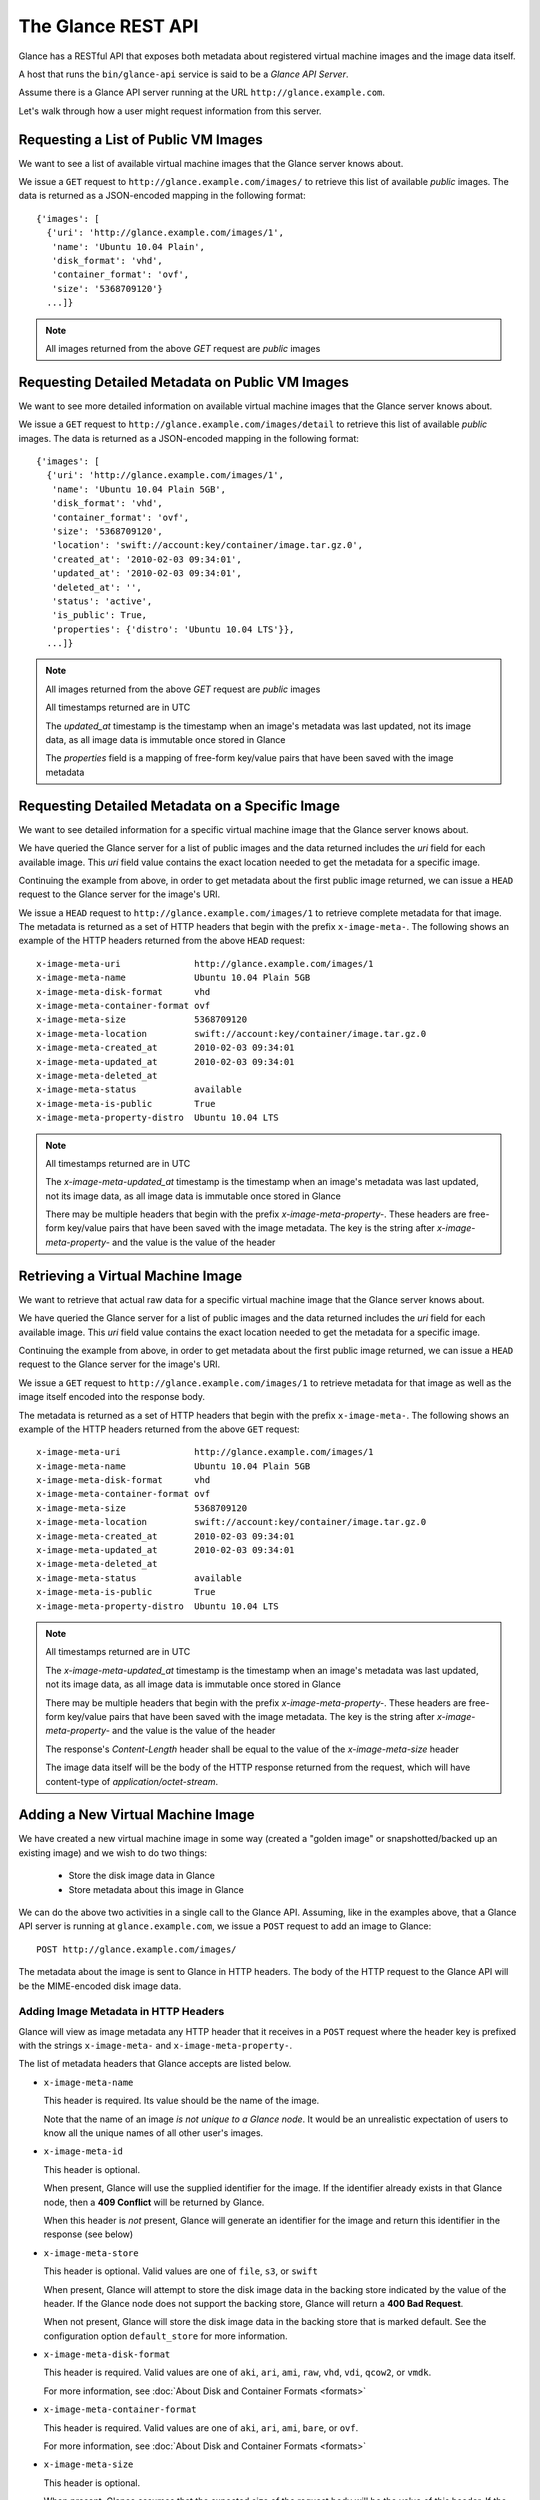 ..
      Copyright 2010 OpenStack, LLC
      All Rights Reserved.

      Licensed under the Apache License, Version 2.0 (the "License"); you may
      not use this file except in compliance with the License. You may obtain
      a copy of the License at

          http://www.apache.org/licenses/LICENSE-2.0

      Unless required by applicable law or agreed to in writing, software
      distributed under the License is distributed on an "AS IS" BASIS, WITHOUT
      WARRANTIES OR CONDITIONS OF ANY KIND, either express or implied. See the
      License for the specific language governing permissions and limitations
      under the License.

The Glance REST API
===================

Glance has a RESTful API that exposes both metadata about registered virtual
machine images and the image data itself.

A host that runs the ``bin/glance-api`` service is said to be a *Glance API
Server*.

Assume there is a Glance API server running at the URL
``http://glance.example.com``.

Let's walk through how a user might request information from this server.

Requesting a List of Public VM Images
-------------------------------------

We want to see a list of available virtual machine images that the Glance
server knows about.

We issue a ``GET`` request to ``http://glance.example.com/images/`` to retrieve
this list of available *public* images. The data is returned as a JSON-encoded
mapping in the following format::

  {'images': [
    {'uri': 'http://glance.example.com/images/1',
     'name': 'Ubuntu 10.04 Plain',
     'disk_format': 'vhd',
     'container_format': 'ovf',
     'size': '5368709120'}
    ...]}

.. note::

  All images returned from the above `GET` request are *public* images


Requesting Detailed Metadata on Public VM Images
------------------------------------------------

We want to see more detailed information on available virtual machine images
that the Glance server knows about.

We issue a ``GET`` request to ``http://glance.example.com/images/detail`` to
retrieve this list of available *public* images. The data is returned as a
JSON-encoded mapping in the following format::

  {'images': [
    {'uri': 'http://glance.example.com/images/1',
     'name': 'Ubuntu 10.04 Plain 5GB',
     'disk_format': 'vhd',
     'container_format': 'ovf',
     'size': '5368709120',
     'location': 'swift://account:key/container/image.tar.gz.0',
     'created_at': '2010-02-03 09:34:01',
     'updated_at': '2010-02-03 09:34:01',
     'deleted_at': '',
     'status': 'active',
     'is_public': True,
     'properties': {'distro': 'Ubuntu 10.04 LTS'}},
    ...]}

.. note::

  All images returned from the above `GET` request are *public* images

  All timestamps returned are in UTC

  The `updated_at` timestamp is the timestamp when an image's metadata
  was last updated, not its image data, as all image data is immutable
  once stored in Glance

  The `properties` field is a mapping of free-form key/value pairs that
  have been saved with the image metadata


Requesting Detailed Metadata on a Specific Image
------------------------------------------------

We want to see detailed information for a specific virtual machine image
that the Glance server knows about.

We have queried the Glance server for a list of public images and the
data returned includes the `uri` field for each available image. This
`uri` field value contains the exact location needed to get the metadata
for a specific image.

Continuing the example from above, in order to get metadata about the
first public image returned, we can issue a ``HEAD`` request to the Glance
server for the image's URI.

We issue a ``HEAD`` request to ``http://glance.example.com/images/1`` to
retrieve complete metadata for that image. The metadata is returned as a
set of HTTP headers that begin with the prefix ``x-image-meta-``. The
following shows an example of the HTTP headers returned from the above
``HEAD`` request::

  x-image-meta-uri              http://glance.example.com/images/1
  x-image-meta-name             Ubuntu 10.04 Plain 5GB
  x-image-meta-disk-format      vhd
  x-image-meta-container-format ovf
  x-image-meta-size             5368709120
  x-image-meta-location         swift://account:key/container/image.tar.gz.0
  x-image-meta-created_at       2010-02-03 09:34:01
  x-image-meta-updated_at       2010-02-03 09:34:01
  x-image-meta-deleted_at
  x-image-meta-status           available
  x-image-meta-is-public        True
  x-image-meta-property-distro  Ubuntu 10.04 LTS

.. note::

  All timestamps returned are in UTC

  The `x-image-meta-updated_at` timestamp is the timestamp when an
  image's metadata was last updated, not its image data, as all
  image data is immutable once stored in Glance

  There may be multiple headers that begin with the prefix
  `x-image-meta-property-`.  These headers are free-form key/value pairs
  that have been saved with the image metadata. The key is the string
  after `x-image-meta-property-` and the value is the value of the header


Retrieving a Virtual Machine Image
----------------------------------

We want to retrieve that actual raw data for a specific virtual machine image
that the Glance server knows about.

We have queried the Glance server for a list of public images and the
data returned includes the `uri` field for each available image. This
`uri` field value contains the exact location needed to get the metadata
for a specific image.

Continuing the example from above, in order to get metadata about the
first public image returned, we can issue a ``HEAD`` request to the Glance
server for the image's URI.

We issue a ``GET`` request to ``http://glance.example.com/images/1`` to
retrieve metadata for that image as well as the image itself encoded
into the response body.

The metadata is returned as a set of HTTP headers that begin with the
prefix ``x-image-meta-``. The following shows an example of the HTTP headers
returned from the above ``GET`` request::

  x-image-meta-uri              http://glance.example.com/images/1
  x-image-meta-name             Ubuntu 10.04 Plain 5GB
  x-image-meta-disk-format      vhd
  x-image-meta-container-format ovf
  x-image-meta-size             5368709120
  x-image-meta-location         swift://account:key/container/image.tar.gz.0
  x-image-meta-created_at       2010-02-03 09:34:01
  x-image-meta-updated_at       2010-02-03 09:34:01
  x-image-meta-deleted_at
  x-image-meta-status           available
  x-image-meta-is-public        True
  x-image-meta-property-distro  Ubuntu 10.04 LTS

.. note::

  All timestamps returned are in UTC

  The `x-image-meta-updated_at` timestamp is the timestamp when an
  image's metadata was last updated, not its image data, as all
  image data is immutable once stored in Glance

  There may be multiple headers that begin with the prefix
  `x-image-meta-property-`.  These headers are free-form key/value pairs
  that have been saved with the image metadata. The key is the string
  after `x-image-meta-property-` and the value is the value of the header

  The response's `Content-Length` header shall be equal to the value of
  the `x-image-meta-size` header

  The image data itself will be the body of the HTTP response returned
  from the request, which will have content-type of
  `application/octet-stream`.


Adding a New Virtual Machine Image
----------------------------------

We have created a new virtual machine image in some way (created a
"golden image" or snapshotted/backed up an existing image) and we
wish to do two things:

 * Store the disk image data in Glance
 * Store metadata about this image in Glance

We can do the above two activities in a single call to the Glance API.
Assuming, like in the examples above, that a Glance API server is running
at ``glance.example.com``, we issue a ``POST`` request to add an image to
Glance::

  POST http://glance.example.com/images/

The metadata about the image is sent to Glance in HTTP headers. The body
of the HTTP request to the Glance API will be the MIME-encoded disk
image data.


Adding Image Metadata in HTTP Headers
*************************************

Glance will view as image metadata any HTTP header that it receives in a
``POST`` request where the header key is prefixed with the strings
``x-image-meta-`` and ``x-image-meta-property-``.

The list of metadata headers that Glance accepts are listed below.

* ``x-image-meta-name``

  This header is required. Its value should be the name of the image.

  Note that the name of an image *is not unique to a Glance node*. It
  would be an unrealistic expectation of users to know all the unique
  names of all other user's images.

* ``x-image-meta-id``

  This header is optional.

  When present, Glance will use the supplied identifier for the image.
  If the identifier already exists in that Glance node, then a
  **409 Conflict** will be returned by Glance.

  When this header is *not* present, Glance will generate an identifier
  for the image and return this identifier in the response (see below)

* ``x-image-meta-store``

  This header is optional. Valid values are one of ``file``, ``s3``, or
  ``swift``

  When present, Glance will attempt to store the disk image data in the
  backing store indicated by the value of the header. If the Glance node
  does not support the backing store, Glance will return a **400 Bad Request**.

  When not present, Glance will store the disk image data in the backing
  store that is marked default. See the configuration option ``default_store``
  for more information.

* ``x-image-meta-disk-format``

  This header is required. Valid values are one of ``aki``, ``ari``, ``ami``,
  ``raw``, ``vhd``, ``vdi``, ``qcow2``, or ``vmdk``.

  For more information, see :doc:`About Disk and Container Formats <formats>`

* ``x-image-meta-container-format``

  This header is required. Valid values are one of ``aki``, ``ari``, ``ami``,
  ``bare``, or ``ovf``.

  For more information, see :doc:`About Disk and Container Formats <formats>`

* ``x-image-meta-size``

  This header is optional.

  When present, Glance assumes that the expected size of the request body
  will be the value of this header. If the length in bytes of the request
  body *does not match* the value of this header, Glance will return a
  **400 Bad Request**.

  When not present, Glance will calculate the image's size based on the size
  of the request body.

* ``x-image-meta-is-public``

  This header is optional.

  When present, Glance converts the value of the header to a boolean value,
  so "on, 1, true" are all true values. When true, the image is marked as
  a public image, meaning that any user may view its metadata and may read
  the disk image from Glance.

  When not present, the image is assumed to be *not public* and specific to
  a user.

* ``x-image-meta-property-*``

  When Glance receives any HTTP header whose key begins with the string prefix
  ``x-image-meta-property-``, Glance adds the key and value to a set of custom,
  free-form image properties stored with the image.  The key is the
  lower-cased string following the prefix ``x-image-meta-property-`` with dashes
  and punctuation replaced with underscores.

  For example, if the following HTTP header were sent::

    x-image-meta-property-distro  Ubuntu 10.10

  Then a key/value pair of "distro"/"Ubuntu 10.10" will be stored with the
  image in Glance.

  There is no limit on the number of free-form key/value attributes that can
  be attached to the image.  However, keep in mind that the 8K limit on the
  size of all HTTP headers sent in a request will effectively limit the number
  of image properties.


Updating an Image
*****************

Glance will view as image metadata any HTTP header that it receives in a
``PUT`` request where the header key is prefixed with the strings
``x-image-meta-`` and ``x-image-meta-property-``.

If an image was previously reserved, and thus is in the ``queued`` state, then
image data can be added by including it as the request body.  If the image
already as data associated with it (e.g. not in the ``queued`` state), then
including a request body will result in a **409 Conflict** exception.

On success, the ``PUT`` request will return the image metadata encoded as HTTP
headers.

See more about image statuses here: :doc:`Image Statuses <statuses>`
